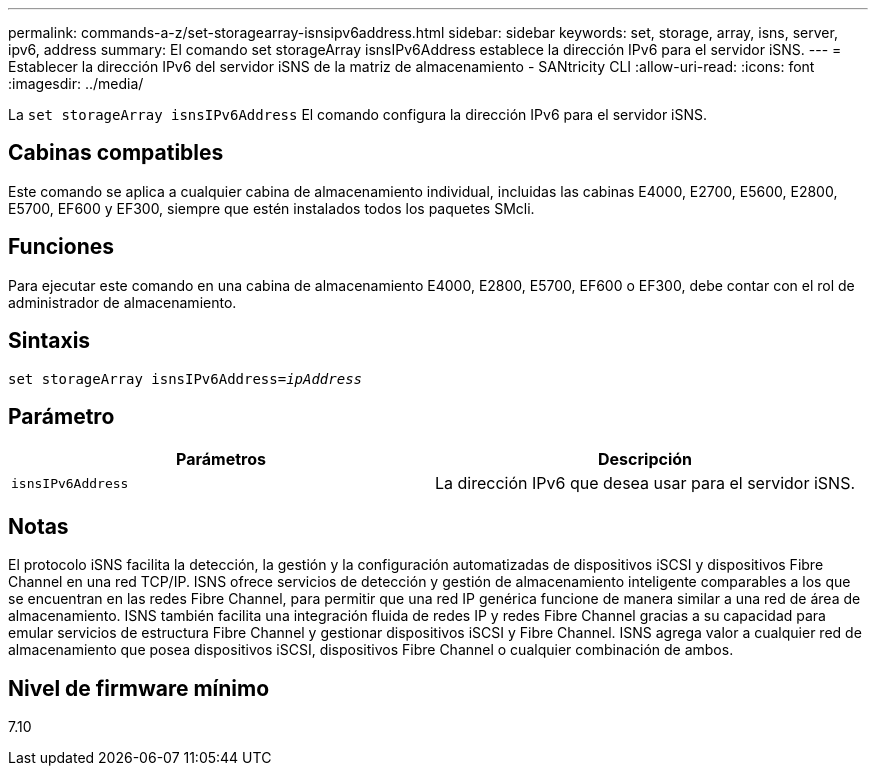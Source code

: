 ---
permalink: commands-a-z/set-storagearray-isnsipv6address.html 
sidebar: sidebar 
keywords: set, storage, array, isns, server, ipv6, address 
summary: El comando set storageArray isnsIPv6Address establece la dirección IPv6 para el servidor iSNS. 
---
= Establecer la dirección IPv6 del servidor iSNS de la matriz de almacenamiento - SANtricity CLI
:allow-uri-read: 
:icons: font
:imagesdir: ../media/


[role="lead"]
La `set storageArray isnsIPv6Address` El comando configura la dirección IPv6 para el servidor iSNS.



== Cabinas compatibles

Este comando se aplica a cualquier cabina de almacenamiento individual, incluidas las cabinas E4000, E2700, E5600, E2800, E5700, EF600 y EF300, siempre que estén instalados todos los paquetes SMcli.



== Funciones

Para ejecutar este comando en una cabina de almacenamiento E4000, E2800, E5700, EF600 o EF300, debe contar con el rol de administrador de almacenamiento.



== Sintaxis

[source, cli, subs="+macros"]
----
set storageArray isnsIPv6Address=pass:quotes[_ipAddress_]
----


== Parámetro

[cols="2*"]
|===
| Parámetros | Descripción 


 a| 
`isnsIPv6Address`
 a| 
La dirección IPv6 que desea usar para el servidor iSNS.

|===


== Notas

El protocolo iSNS facilita la detección, la gestión y la configuración automatizadas de dispositivos iSCSI y dispositivos Fibre Channel en una red TCP/IP. ISNS ofrece servicios de detección y gestión de almacenamiento inteligente comparables a los que se encuentran en las redes Fibre Channel, para permitir que una red IP genérica funcione de manera similar a una red de área de almacenamiento. ISNS también facilita una integración fluida de redes IP y redes Fibre Channel gracias a su capacidad para emular servicios de estructura Fibre Channel y gestionar dispositivos iSCSI y Fibre Channel. ISNS agrega valor a cualquier red de almacenamiento que posea dispositivos iSCSI, dispositivos Fibre Channel o cualquier combinación de ambos.



== Nivel de firmware mínimo

7.10
